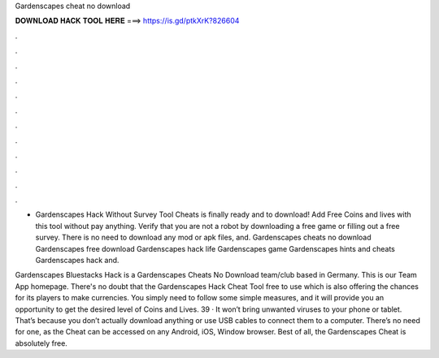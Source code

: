 Gardenscapes cheat no download



𝐃𝐎𝐖𝐍𝐋𝐎𝐀𝐃 𝐇𝐀𝐂𝐊 𝐓𝐎𝐎𝐋 𝐇𝐄𝐑𝐄 ===> https://is.gd/ptkXrK?826604



.



.



.



.



.



.



.



.



.



.



.



.

- Gardenscapes Hack Without Survey Tool Cheats is finally ready and to download! Add Free Coins and lives with this tool without pay anything. Verify that you are not a robot by downloading a free game or filling out a free survey. There is no need to download any mod or apk files, and. Gardenscapes cheats no download Gardenscapes free download Gardenscapes hack life Gardenscapes game Gardenscapes hints and cheats Gardenscapes hack and.

Gardenscapes Bluestacks Hack is a Gardenscapes Cheats No Download team/club based in Germany. This is our Team App homepage. There's no doubt that the Gardenscapes Hack Cheat Tool free to use which is also offering the chances for its players to make currencies. You simply need to follow some simple measures, and it will provide you an opportunity to get the desired level of Coins and Lives. 39 · It won’t bring unwanted viruses to your phone or tablet. That’s because you don’t actually download anything or use USB cables to connect them to a computer. There’s no need for one, as the Cheat can be accessed on any Android, iOS, Window browser. Best of all, the Gardenscapes Cheat is absolutely free.
